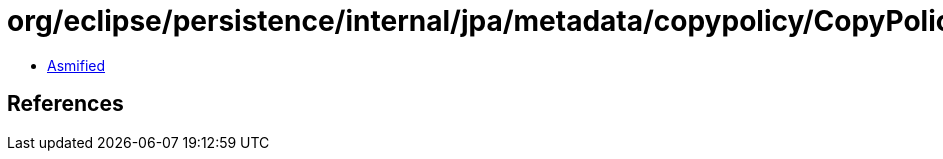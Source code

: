 = org/eclipse/persistence/internal/jpa/metadata/copypolicy/CopyPolicyMetadata.class

 - link:CopyPolicyMetadata-asmified.java[Asmified]

== References

